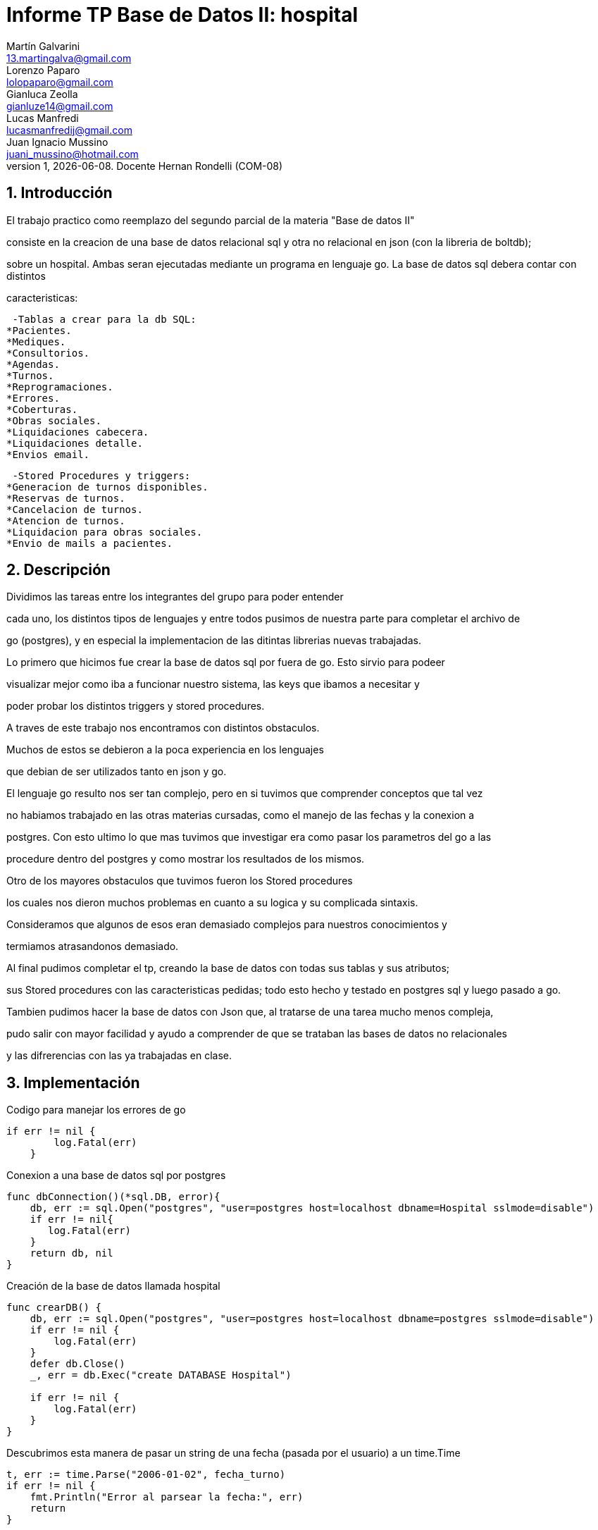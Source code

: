 = Informe TP Base de Datos II: hospital
Martín Galvarini <13.martingalva@gmail.com>; Lorenzo Paparo <lolopaparo@gmail.com>; Gianluca Zeolla <gianluze14@gmail.com>; Lucas Manfredi <lucasmanfredij@gmail.com>; Juan_Ignacio Mussino <juani_mussino@hotmail.com>
v1, {docdate}. Docente Hernan Rondelli (COM-08)
:title-page:
:numbered:
:source-highlighter: coderay
:tabsize: 4

== Introducción

El trabajo practico como reemplazo del segundo parcial de la materia "Base de datos II"

consiste en la creacion de una base de datos relacional sql y otra no relacional en json (con la libreria de boltdb); 

sobre un hospital. Ambas seran ejecutadas mediante un programa en lenguaje go. La base de datos sql debera contar con distintos 

caracteristicas: 

 -Tablas a crear para la db SQL:
*Pacientes.
*Mediques.
*Consultorios.
*Agendas.
*Turnos.
*Reprogramaciones.
*Errores.
*Coberturas.
*Obras sociales.
*Liquidaciones cabecera.
*Liquidaciones detalle.
*Envios email.

 -Stored Procedures y triggers: 
*Generacion de turnos disponibles. 
*Reservas de turnos. 
*Cancelacion de turnos.
*Atencion de turnos.
*Liquidacion para obras sociales.
*Envio de mails a pacientes.

== Descripción

Dividimos las tareas entre los integrantes del grupo para poder entender  

cada uno, los distintos tipos de lenguajes y entre todos pusimos de nuestra parte para completar el archivo de 

go (postgres), y en especial la implementacion de las ditintas librerias nuevas trabajadas.
 

Lo primero que hicimos fue crear la base de datos sql por fuera de go. Esto sirvio para podeer

visualizar mejor como iba a funcionar nuestro sistema, las keys que ibamos a necesitar y 

poder probar los distintos triggers y stored procedures.

A traves de este trabajo nos encontramos con distintos obstaculos. 

Muchos de estos se debieron a la poca experiencia en los lenguajes 

que debian de ser utilizados tanto en json y go.


El lenguaje go resulto nos ser tan complejo, pero en si tuvimos que comprender conceptos que tal vez

no habiamos trabajado en las otras materias cursadas, como el manejo de las fechas y la conexion a 

postgres. Con esto ultimo lo que mas tuvimos que investigar era como pasar los parametros del go a las 

procedure dentro del postgres y como mostrar los resultados de los mismos.


Otro de los mayores obstaculos que tuvimos fueron los Stored procedures 

los cuales nos dieron muchos problemas en cuanto a su logica y su complicada sintaxis. 

Consideramos que algunos de esos eran demasiado complejos para nuestros conocimientos y 

termiamos atrasandonos demasiado.


Al final pudimos completar el tp, creando la base de datos con todas sus tablas y sus atributos; 

sus Stored procedures con las caracteristicas pedidas; todo esto hecho y testado en postgres sql y luego pasado a go.

Tambien pudimos hacer la base de datos con Json que, al tratarse de una tarea mucho menos compleja, 

pudo salir con mayor facilidad y ayudo a comprender de que se trataban las bases de datos no relacionales 

y las difrerencias con las ya trabajadas en clase. 

== Implementación

.Codigo para manejar los errores de go
[source, go]
----
if err != nil {
		log.Fatal(err)
	}
----

.Conexion a una base de datos sql por postgres
[source, go]
----
func dbConnection()(*sql.DB, error){
    db, err := sql.Open("postgres", "user=postgres host=localhost dbname=Hospital sslmode=disable")
	if err != nil{
       log.Fatal(err)
	}
	return db, nil
}
----

.Creación de la base de datos llamada hospital
[source, go]
----
func crearDB() {
	db, err := sql.Open("postgres", "user=postgres host=localhost dbname=postgres sslmode=disable")
	if err != nil {
		log.Fatal(err)
	}
	defer db.Close()
	_, err = db.Exec("create DATABASE Hospital")

	if err != nil {
		log.Fatal(err)
	}
}
----

.Descubrimos esta manera de pasar un string de una fecha (pasada por el usuario) a un time.Time
[source, go]
----
t, err := time.Parse("2006-01-02", fecha_turno)
if err != nil {
	fmt.Println("Error al parsear la fecha:", err)
	return
}		
----

.Lectura de un bucket de bytes de un archivo db para poder mostrarlo en go
[source, go]
----
func ReadUnique(db *bolt.DB, bucketName string, key []byte) ([]byte, error) {
    var buf []byte

    // abre una transacción de lectura
    err := db.View(func(tx *bolt.Tx) error {
        b := tx.Bucket([]byte(bucketName))
        buf = b.Get(key)
        return nil
    })

    return buf, err
}
----

	
== Conclusiones


Durante el desarrollo de esta aplicación pudimos llegar a distintos aprendizajes cada uno, como lo  

fueron las maneras en que se debe organizar un grupo de programadores para dividir las tareas, o como 

complementarse para sacar el maximo provecho de las caracteristicas de cada uno.

Pudimos ver de una manera clara las diferencias entre una base de datos relacional y no relacional.

Tambien aprendimos como es la experiencia de la creacion de una base de datos tan grande y compleja, 

por lo menos comparandola con lo que habiamos trabajado previamente en la cursada, y lograr que esta pueda 

pasar las pruebas exigidas por este TP.
